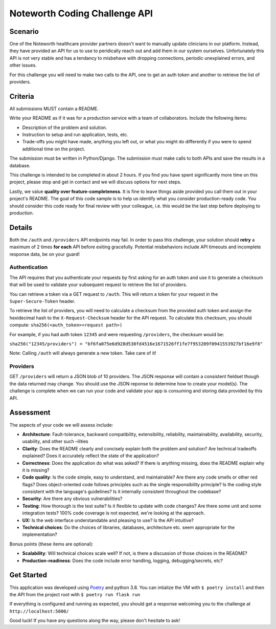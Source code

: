 ==============================
Noteworth Coding Challenge API
==============================

Scenario
========

One of the Noteworth healthcare provider partners doesn't want to manually
update clinicians in our platform. Instead, they have provided an API for
us to use to peridically reach out and add them in our system ourselves.
Unfortunately this API is not very stable and has a tendancy to misbehave
with dropping connections, periodic unexplained errors, and other issues. 

For this challenge you will need to make two calls to the API, one to get an 
auth token and another to retrieve the list of providers.

Criteria
========


All submissions MUST contain a README.

Write your README as if it was for a production service with a team of 
collaborators. Include the following items:

- Description of the problem and solution.
- Instruction to setup and run application, tests, etc.
- Trade-offs you might have made, anything you left out, or what you might do differently if you were to spend additional time on the project.

The submission must be written in Python/Django.
The submission must make calls to both APIs and save the results in a database.


This challenge is intended to be completed in about 2 hours. If you find you
have spent significantly more time on this project, please stop and get in
contact and we will discuss options for next steps. 

Lastly, we value **quality over feature-completeness**. It is fine to leave
things aside provided you call them out in your project's README. The goal of
this code sample is to help us identify what you consider production-ready code.
You should consider this code ready for final review with your colleague, i.e.
this would be the last step before deploying to production.

 
Details
=======

Both the ``/auth`` and ``/providers`` API endpoints may fail. In order to pass this
challenge, your solution should **retry** a maximum of 2 times **for each** API 
before exiting gracefully. Potential misbehaviors include API timeouts and
incomplete response data, be on your guard!

Authentication
--------------

The API requires that you authenticate your requests by first asking for an
auth token and use it to generate a checksum that will be used to validate 
your subsequent request to retrieve the list of providers.

You can retrieve a token via a GET request to ``/auth``. This will return a
token for your request in the ``Super-Secure-Token`` header.

To retrieve the list of providers, you will need to calculate a checksum from
the provided auth token and assign the hexidecimal hash to the 
``X-Request-Checksum`` header for the API request. To calculate this checksum, 
you should compute: ``sha256(<auth_token><request path>)``

For example, if you had auth token ``12345`` and were requesting ``/providers``,
the checksum would be:

``sha256("12345/providers") = "bf6fa075e6d928d530fd4516e1671526ff1fe7f953209f0941553927bf16e9f8"``

Note: Calling ``/auth`` will always generate a new token. Take care of it!


Providers
---------
GET ``/providers`` will return a JSON blob of 10 providers. The JSON response
will contain a consistent fieldset though the data returned may change. You 
should use the JSON reponse to determine how to create your model(s). The 
challenge is complete when we can run your code and validate your app is 
consuming and storing data provided by this API.


Assessment
==========

The aspects of your code we will assess include:

- **Architecture**: Fault-tolerance, backward compatibility, extensibility, reliability, maintainability, availability, security, usability, and other such –ilities
- **Clarity**: Does the README clearly and concisely explain both the problem and solution? Are technical tradeoffs explained? Does it accurately reflect the state of the application?
- **Correctness**: Does the application do what was asked? If there is anything missing, does the README explain why it is missing?
- **Code quality**: Is the code simple, easy to understand, and maintainable? Are there any code smells or other red flags? Does object-oriented code follows principles such as the single responsibility principle? Is the coding style consistent with the language's guidelines? Is it internally consistent throughout the codebase?
- **Security**: Are there any obvious vulnerabilities?
- **Testing**: How thorough is the test suite? Is it flexible to update with code changes? Are there some unit and some integration tests? 100% code coverage is not expected, we're looking at the approach.
- **UX:** Is the web interface understandable and pleasing to use? Is the API intuitive?
- **Technical choices**: Do the choices of libraries, databases, architecture etc. seem appropriate for the implementation?

Bonus points (these items are optional):

    
- **Scalability**: Will technical choices scale well? If not, is there a discussion of those choices in the README?
- **Production-readiness**: Does the code include error handling, logging, debugging/secrets, etc?

Get Started
===========

This application was developed using Poetry_ and python 3.8. 
You can intialize the VM with ``$ poetry install`` and then
the API from the project root with ``$ poetry run flask run``

If everything is configured and running as expected, you should get a response
welcoming you to the challenge at ``http://localhost:5000/``


Good luck! If you have any questions along the way, please don't hesitate to ask!

.. _Poetry: https://python-poetry.org/docs/